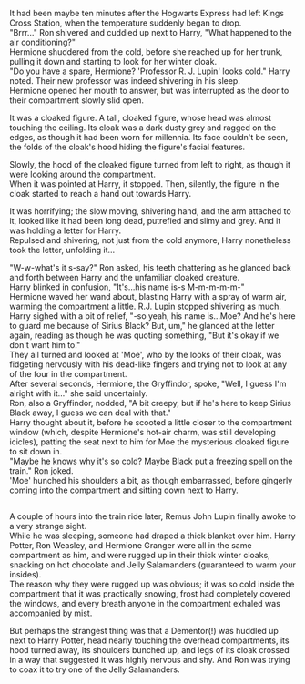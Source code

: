 :PROPERTIES:
:Author: Avaday_Daydream
:Score: 12
:DateUnix: 1534314043.0
:DateShort: 2018-Aug-15
:END:

It had been maybe ten minutes after the Hogwarts Express had left Kings Cross Station, when the temperature suddenly began to drop.\\
"Brrr..." Ron shivered and cuddled up next to Harry, "What happened to the air conditioning?"\\
Hermione shuddered from the cold, before she reached up for her trunk, pulling it down and starting to look for her winter cloak.\\
"Do you have a spare, Hermione? 'Professor R. J. Lupin' looks cold." Harry noted. Their new professor was indeed shivering in his sleep.\\
Hermione opened her mouth to answer, but was interrupted as the door to their compartment slowly slid open.

It was a cloaked figure. A tall, cloaked figure, whose head was almost touching the ceiling. Its cloak was a dark dusty grey and ragged on the edges, as though it had been worn for millennia. Its face couldn't be seen, the folds of the cloak's hood hiding the figure's facial features.

Slowly, the hood of the cloaked figure turned from left to right, as though it were looking around the compartment.\\
When it was pointed at Harry, it stopped. Then, silently, the figure in the cloak started to reach a hand out towards Harry.

It was horrifying; the slow moving, shivering hand, and the arm attached to it, looked like it had been long dead, putrefied and slimy and grey. And it was holding a letter for Harry.\\
Repulsed and shivering, not just from the cold anymore, Harry nonetheless took the letter, unfolding it...

"W-w-what's it s-say?" Ron asked, his teeth chattering as he glanced back and forth between Harry and the unfamiliar cloaked creature.\\
Harry blinked in confusion, "It's...his name is-s M-m-m-m-m-"\\
Hermione waved her wand about, blasting Harry with a spray of warm air, warming the compartment a little. R.J. Lupin stopped shivering as much.\\
Harry sighed with a bit of relief, "-so yeah, his name is...Moe? And he's here to guard me because of Sirius Black? But, um," he glanced at the letter again, reading as though he was quoting something, "But it's okay if we don't want him to."\\
They all turned and looked at 'Moe', who by the looks of their cloak, was fidgeting nervously with his dead-like fingers and trying not to look at any of the four in the compartment.\\
After several seconds, Hermione, the Gryffindor, spoke, "Well, I guess I'm alright with it..." she said uncertainly.\\
Ron, also a Gryffindor, nodded, "A bit creepy, but if he's here to keep Sirius Black away, I guess we can deal with that."\\
Harry thought about it, before he scooted a little closer to the compartment window (which, despite Hermione's hot-air charm, was still developing icicles), patting the seat next to him for Moe the mysterious cloaked figure to sit down in.\\
"Maybe he knows why it's so cold? Maybe Black put a freezing spell on the train." Ron joked.\\
'Moe' hunched his shoulders a bit, as though embarrassed, before gingerly coming into the compartment and sitting down next to Harry.

** 
   :PROPERTIES:
   :CUSTOM_ID: section
   :END:
A couple of hours into the train ride later, Remus John Lupin finally awoke to a very strange sight.\\
While he was sleeping, someone had draped a thick blanket over him. Harry Potter, Ron Weasley, and Hermione Granger were all in the same compartment as him, and were rugged up in their thick winter cloaks, snacking on hot chocolate and Jelly Salamanders (guaranteed to warm your insides).\\
The reason why they were rugged up was obvious; it was so cold inside the compartment that it was practically snowing, frost had completely covered the windows, and every breath anyone in the compartment exhaled was accompanied by mist.

But perhaps the strangest thing was that a Dementor(!) was huddled up next to Harry Potter, head nearly touching the overhead compartments, its hood turned away, its shoulders bunched up, and legs of its cloak crossed in a way that suggested it was highly nervous and shy. And Ron was trying to coax it to try one of the Jelly Salamanders.